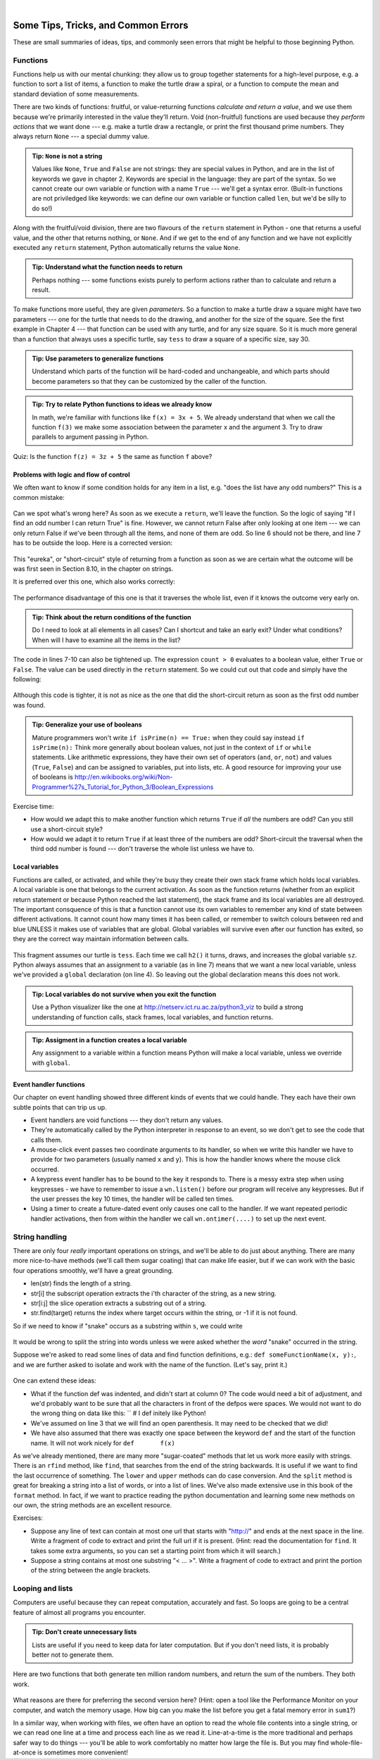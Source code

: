 ..  Copyright (C)  Peter Wentworth, Jeffrey Elkner, Allen B. Downey and Chris Meyers.
    Permission is granted to copy, distribute and/or modify this document
    under the terms of the GNU Free Documentation License, Version 1.3
    or any later version published by the Free Software Foundation;
    with Invariant Sections being Foreword, Preface, and Contributor List, no
    Front-Cover Texts, and no Back-Cover Texts.  A copy of the license is
    included in the section entitled "GNU Free Documentation License".

|
 

Some Tips, Tricks, and Common Errors
====================================

These are small summaries of ideas, tips, and commonly seen errors that might be 
helpful to those beginning Python.

Functions
---------

Functions help us with our mental chunking: they allow us to group together statements
for a high-level purpose, e.g. a function to sort a list of items, a function to make
the turtle draw a spiral, or a function to compute the mean and standard deviation of some
measurements.  

There are two kinds of functions: fruitful, or value-returning functions *calculate and return a value*, and we use them
because we're primarily interested in the value they'll return.  Void (non-fruitful) functions
are used because they *perform actions* that we want done --- e.g. make a turtle draw a rectangle, or
print the first thousand prime numbers.  They always return ``None`` --- a special dummy value.

.. admonition:: Tip: ``None`` is not a string  
 
    Values like ``None``, ``True`` and ``False`` are not strings: they are special values
    in Python, and are in the list of keywords we gave in chapter 2.  Keywords are special
    in the language: they are part of the syntax. So we cannot create our own 
    variable or function with a name ``True`` --- we'll get a syntax error.  
    (Built-in functions are not priviledged like keywords: we can define our own 
    variable or function called ``len``, but we'd be silly to do so!)
    

Along with the fruitful/void division, there are two flavours of the 
``return`` statement in Python - one that returns
a useful value, and the other that returns nothing, or ``None``.   And if we get to the end of
any function and we have not explicitly executed any ``return`` statement, Python automatically 
returns the value ``None``.

.. admonition:: Tip: Understand what the function needs to return 
 
    Perhaps nothing --- some functions exists purely to perform actions rather than to 
    calculate and return a result.

To make functions more useful, they are given *parameters*.  So a function to make a turtle draw
a square might have two parameters --- one for the turtle that needs to do the drawing, and another
for the size of the square.  See the first example in Chapter 4 --- that function can be used with any turtle,
and for any size square.  So it is much more general than a function that always uses a specific turtle, 
say ``tess`` to draw a square of a specific size, say 30.  

.. admonition:: Tip: Use parameters to generalize functions 
 
    Understand which parts of the function will be hard-coded and unchangeable, and which parts
    should become parameters so that they can be customized by the caller of the function. 
    
.. admonition:: Tip: Try to relate Python functions to ideas we already know

    In math, we're familiar with functions like  ``f(x) = 3x + 5``.  We already understand
    that when we call the function ``f(3)`` we make some association between the parameter x 
    and the argument 3. Try to draw parallels to argument passing in Python.
    
Quiz:  Is the function ``f(z) = 3z + 5`` the same as function ``f`` above? 
   

Problems with logic and flow of control
~~~~~~~~~~~~~~~~~~~~~~~~~~~~~~~~~~~~~~~

We often want to know if some condition holds for any item in a list, e.g. "does the list have any odd numbers?"
This is a common mistake:

    .. sourcecode:: python3
       :linenos:

       def anyOdd(xs):
           ''' Return True if there is an odd number in xs, a list of integers. '''
           for v in xs:
              if v % 2 == 1:
                  return True
              else:
                  return False
              
Can we spot what's wrong here?  As soon as we execute a ``return``, we'll leave the function.  
So the logic of saying "If I find an odd number I can return True" is fine.  However, we cannot
return False after only looking at one item --- we can only return False if we've been through
all the items, and none of them are odd.  So line 6 should not be there, and line 7 has to be
outside the loop.  Here is a corrected version:

    .. sourcecode:: python3
       :linenos:

       def anyOdd(xs):
           ''' Return True if there is an odd number in xs, a list of integers. '''
           for v in xs:
              if v % 2 == 1:
                  return True
           return False

This "eureka", or "short-circuit" style of returning from a function as 
soon as we are certain what the outcome will be
was first seen in Section 8.10, in the chapter on strings.

It is preferred over this one, which also works correctly:

    .. sourcecode:: python3
       :linenos:

       def anyOdd(xs):
           ''' Return True if there is an odd number in xs, a list of integers. '''
           count = 0
           for v in xs:
              if v % 2 == 1:
                 count += 1    # count the odd numbers
           if count > 0:
              return True
           else:
              return False
       
The performance disadvantage of this one is that it traverses the whole list, 
even if it knows the outcome very early on.  

.. admonition:: Tip: Think about the return conditions of the function

    Do I need to look at all elements in all cases?  Can I shortcut and take an
    early exit?  Under what conditions?  When will I have to examine all the items
    in the list?

The code in lines 7-10 can also be tightened up.  The expression ``count > 0``
evaluates to a boolean value, either ``True`` or ``False``.  The value can be used 
directly in the ``return`` statement.   So we could cut out that code and simply 
have the following:

    .. sourcecode:: python3
       :linenos:

       def anyOdd(xs):
           ''' Return True if there is an odd number in xs, a list of integers. '''
           count = 0
           for v in xs:
              if v % 2 == 1:
                 count += 1   # count the odd numbers
           return count > 0   # Aha! a programmer who understands that boolean
                              # expressions are not just used in if statements! 
                          
Although this code is tighter, it is not as nice as the one that did the short-circuit
return as soon as the first odd number was found.
         
.. admonition:: Tip: Generalize your use of booleans

    Mature programmers won't write ``if isPrime(n) == True:`` when they could
    say instead   ``if isPrime(n):``    Think more generally about boolean values,
    not just in the context of ``if`` or ``while`` statements.  Like arithmetic 
    expressions, they have their own set of operators (``and``, ``or``, ``not``) and
    values (``True``, ``False``) and can be assigned to variables, put into lists, etc.
    A good resource for improving your use of booleans is
    http://en.wikibooks.org/wiki/Non-Programmer%27s_Tutorial_for_Python_3/Boolean_Expressions     

Exercise time: 

* How would we adapt this to make another function which returns ``True`` if *all* the numbers are odd?  
  Can you still use a short-circuit style?
* How would we adapt it to return ``True`` if at least three of the numbers are odd?  Short-circuit the traversal
  when the third odd number is found --- don't traverse the whole list unless we have to.



Local variables
~~~~~~~~~~~~~~~

Functions are called, or activated, and while they're busy they create their own stack frame which holds local
variables.  A local variable is one that belongs to the current activation.  As soon as the function returns
(whether from an explicit return statement or because Python reached the last statement), the stack frame
and its local variables are all destroyed.  The important consquence of this is that a function cannot use
its own variables to remember any kind of state between different activations.  It cannot count how many
times it has been called, or remember to switch colours between red and blue UNLESS it makes use of variables
that are global.  Global variables will survive even after our function has exited, so they are the 
correct way maintain information between calls. 


    .. sourcecode:: python3
       :linenos:
       
       sz = 2  
       def h2():
           ''' Draw the next step of a spiral on each call. '''
           global sz
           tess.turn(42)
           tess.forward(sz)
           sz = sz + 1
    
This fragment assumes our turtle is ``tess``.  Each time we call ``h2()`` it turns, draws, and increases
the global variable ``sz``.  Python always assumes that an assignment to a variable (as in line 7) means 
that we want a new local variable, unless we've provided a ``global`` declaration (on line 4).  So 
leaving out the global declaration means this does not work.
 
.. admonition:: Tip: Local variables do not survive when you exit the function

    Use a Python visualizer like the one at http://netserv.ict.ru.ac.za/python3_viz to build a 
    strong understanding of function calls, stack frames, local variables, and function returns.


.. admonition:: Tip: Assigment in a function creates a local variable

    Any assignment to a variable within a function means Python will make a local variable,
    unless we override with ``global``.

Event handler functions
~~~~~~~~~~~~~~~~~~~~~~~
    
Our chapter on event handling showed three different kinds of events that we could handle.  
They each have their own subtle points that can trip us up.

* Event handlers are void functions --- they don't return any values. 
* They're automatically called by the Python interpreter in response to an event, 
  so we don't get to see the code that calls them.
* A mouse-click event passes two coordinate arguments to its handler, so when we write this handler
  we have to provide for two parameters (usually named ``x`` and ``y``).  
  This is how the handler knows where the mouse click occurred. 
* A keypress event handler has to be bound to the key it responds to.  There is a messy extra step
  when using keypresses - we have to remember to issue a ``wn.listen()`` before our program will 
  receive any keypresses.  But if the user presses the key 10 times, the handler will be called ten times.
* Using a timer to create a future-dated event only causes one call to the handler.  If we want
  repeated periodic handler activations, then from within the handler we 
  call ``wn.ontimer(....)`` to set up the next event.   

String handling
---------------

There are only four *really* important operations on strings, and we'll be able to do
just about anything.  There are many more nice-to-have methods 
(we'll call them sugar coating) 
that can make life easier, but if we can work with the basic four operations 
smoothly, we'll have a great grounding.

* len(str)  finds the length of a string.
* str[i]    the subscript operation extracts the i'th character of the string, as a new string.
* str[i:j]  the slice operation extracts a substring out of a string.
* str.find(target) returns the index where target occurs within the string, or -1 if it is not found.

So if we need to know if "snake" occurs as a substring within ``s``, we could write

    .. sourcecode:: python3
       :linenos:
       
       if s.find("snake") >= 0:  ...
       if "snake" in s: ...           # also works, nice-to-know sugar coating!
   
It would be wrong to split the string into words unless we were asked whether the *word* "snake"
occurred in the string.  

Suppose we're asked to read some lines of data and find function definitions, e.g.: ``def someFunctionName(x, y):``, 
and we are further asked to isolate and work with the name of the function. (Let's say, print it.)

    .. sourcecode:: python3
       :linenos:
       
       s = "..."                         # somehow get the next line to work with 
       defPos = s.find("def ")           # look for "def " in the line
       if defPos == 0:                   # if it occurs at the left margin 
         opIndex = s.find('(')           # find the index of the open parenthesis
         fnname = s[4:opIndex]           # slice out the function name
         print(fnname)                   # and work with it.
     
One can extend these ideas:  

* What if the function def was indented, and didn't start at column 0? 
  The code would need a bit of adjustment, and we'd probably want to be sure that
  all the characters in front of the defpos were spaces. We would not want to 
  do the wrong thing on data like this:  ``   # I def initely like Python!
* We've assumed on line 3 that we will find an open parenthesis.  It may need to
  be checked that we did! 
* We have also assumed that there was exactly one space between the keyword ``def`` and
  the start of the function name.  It will not work nicely for ``def       f(x)``
  
As we've already mentioned, there are many more "sugar-coated" methods that let us
work more easily with strings.  There is an ``rfind`` method, like ``find``, that searches from the 
end of the string backwards.  It is useful if we want to find the last occurrence of something.
The ``lower`` and ``upper`` methods can do case conversion.  And the ``split`` method is great for
breaking a string into a list of words, or into a list of lines.  We've also made extensive use
in this book of the ``format`` method. In fact, if we want to 
practice reading the python documentation and learning some new methods on our own, the
string methods are an excellent resource. 


Exercises:

* Suppose any line of text can contain at most one url that starts with "http://"
  and ends at the next space in the line.  Write a fragment of code to 
  extract and print the full url if it is present.  (Hint: read the documentation
  for ``find``.  It takes some extra arguments, so you can set a starting point
  from which it will search.)
* Suppose a string contains at most one substring "< ... >".  Write a fragment of code to 
  extract and print the portion of the string between the angle brackets.   

  
Looping and lists
-----------------

Computers are useful because they can repeat computation, accurately and fast.
So loops are going to be a central feature of almost all programs you encounter.

.. admonition:: Tip: Don't create unnecessary lists
   
   Lists are useful if you need to keep data for later computation.  But if you
   don't need lists, it is probably better not to generate them.
   
Here are two functions that both generate ten million random numbers, and return
the sum of the numbers.  They both work. 

    .. sourcecode:: python3
        :linenos:

        import random
        joe = random.Random()
        
        def sum1():
           ''' Build a list of random numbers, then sum them '''
           xs = []
           for i in range(10000000):
               num = joe.randrange(1000)  # generate one random number
               xs.append(num)             # save it in our list
               
           tot = sum(xs)
           return tot     
           
        def sum2():
           ''' Sum the random numbers as we generate them '''
           tot = 0
           for i in range(10000000):
               num = joe.randrange(1000)
               tot += num
           return tot
           
        print(sum1())
        print(sum2())
    
What reasons are there for preferring the second version here? 
(Hint: open a tool like the Performance Monitor on your computer, and watch the memory
usage. How big can you make the list before you get a fatal memory error in ``sum1``?)

In a similar way, when working with files, we often have an option to read the whole file 
contents into a single string, or we can read one line at a time and process
each line as we read it. Line-at-a-time is the more traditional and perhaps
safer way to do things --- you'll be able to work comfortably no matter how
large the file is.  But you may find whole-file-at-once is sometimes more convenient! 

   